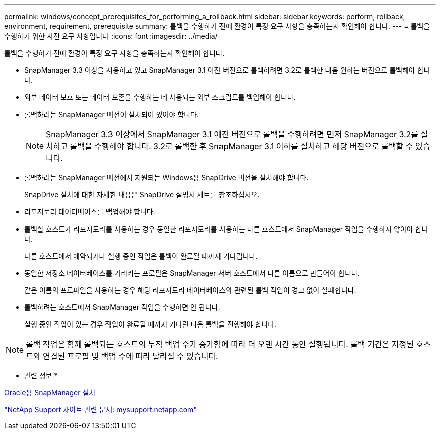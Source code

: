 ---
permalink: windows/concept_prerequisites_for_performing_a_rollback.html 
sidebar: sidebar 
keywords: perform, rollback, environment, requirement, prerequisite 
summary: 롤백을 수행하기 전에 환경이 특정 요구 사항을 충족하는지 확인해야 합니다. 
---
= 롤백을 수행하기 위한 사전 요구 사항입니다
:icons: font
:imagesdir: ../media/


[role="lead"]
롤백을 수행하기 전에 환경이 특정 요구 사항을 충족하는지 확인해야 합니다.

* SnapManager 3.3 이상을 사용하고 있고 SnapManager 3.1 이전 버전으로 롤백하려면 3.2로 롤백한 다음 원하는 버전으로 롤백해야 합니다.
* 외부 데이터 보호 또는 데이터 보존을 수행하는 데 사용되는 외부 스크립트를 백업해야 합니다.
* 롤백하려는 SnapManager 버전이 설치되어 있어야 합니다.
+

NOTE: SnapManager 3.3 이상에서 SnapManager 3.1 이전 버전으로 롤백을 수행하려면 먼저 SnapManager 3.2를 설치하고 롤백을 수행해야 합니다. 3.2로 롤백한 후 SnapManager 3.1 이하를 설치하고 해당 버전으로 롤백할 수 있습니다.

* 롤백하려는 SnapManager 버전에서 지원되는 Windows용 SnapDrive 버전을 설치해야 합니다.
+
SnapDrive 설치에 대한 자세한 내용은 SnapDrive 설명서 세트를 참조하십시오.

* 리포지토리 데이터베이스를 백업해야 합니다.
* 롤백할 호스트가 리포지토리를 사용하는 경우 동일한 리포지토리를 사용하는 다른 호스트에서 SnapManager 작업을 수행하지 않아야 합니다.
+
다른 호스트에서 예약되거나 실행 중인 작업은 롤백이 완료될 때까지 기다립니다.

* 동일한 저장소 데이터베이스를 가리키는 프로필은 SnapManager 서버 호스트에서 다른 이름으로 만들어야 합니다.
+
같은 이름의 프로파일을 사용하는 경우 해당 리포지토리 데이터베이스와 관련된 롤백 작업이 경고 없이 실패합니다.

* 롤백하려는 호스트에서 SnapManager 작업을 수행하면 안 됩니다.
+
실행 중인 작업이 있는 경우 작업이 완료될 때까지 기다린 다음 롤백을 진행해야 합니다.




NOTE: 롤백 작업은 함께 롤백되는 호스트의 누적 백업 수가 증가함에 따라 더 오랜 시간 동안 실행됩니다. 롤백 기간은 지정된 호스트와 연결된 프로필 및 백업 수에 따라 달라질 수 있습니다.

* 관련 정보 *

xref:task_installing_snapmanager_for_oracle.adoc[Oracle용 SnapManager 설치]

http://mysupport.netapp.com/["NetApp Support 사이트 관련 문서: mysupport.netapp.com"]
